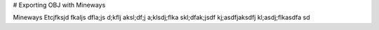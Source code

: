 # Exporting OBJ with Mineways

Mineways Etcjfksjd fkaljs dfla;js d;kflj aksl;df;j a;klsdj;flka skl;dfak;jsdf kj;asdfjaksdfj kl;asdj;flkasdfa sd